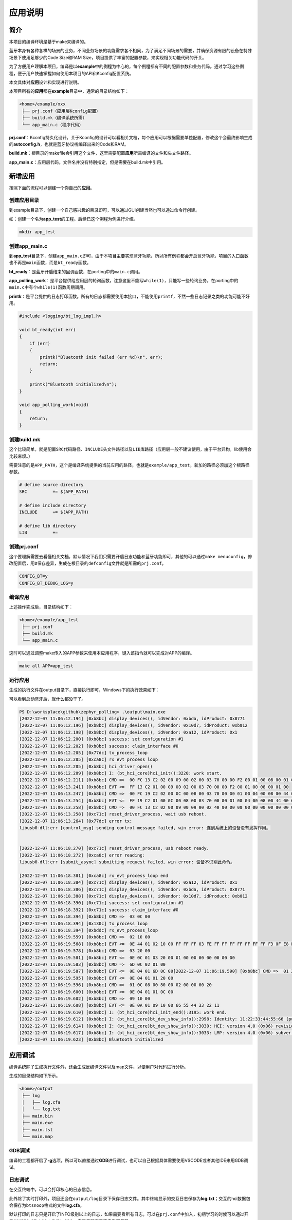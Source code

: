 应用说明
========

简介
----

本项目的编译环境是基于make来编译的。

蓝牙本身有各种各样的场景的业务，不同业务场景的功能需求各不相同，为了满足不同场景的需要，并确保资源有限的设备在特殊场景下使用足够少的Code
Size和RAM Size，项目提供了丰富的配置参数，来实现相关功能代码的开关。

为了方便用户理解本项目，编译是以\ **example**\ 中的例程为中心的，每个例程都有不同的配置参数和业务代码。通过学习这些例程，便于用户快速掌握如何使用本项目的API和Kconfig配置系统。

本文具体对\ **应用**\ 设计和实现进行说明。

本项目所有的\ **应用**\ 都在\ **example**\ 目录中，通常的目录结构如下：

.. code:: bash

   <home>/example/xxx
    ├── prj.conf（应用层Kconfig配置）
    ├── build.mk（编译系统所需）
    └── app_main.c（程序代码）

**prj.conf**\ ：Kconfig持久化设计，关于Kconfig的设计可以看相关文档，每个应用可以根据需要单独配置，修改这个会最终影响生成的\ **autoconfig.h**\ ，也就是蓝牙协议栈编译出来的Code和RAM。

**build.mk**\ ：根目录的makefile会引用这个文件，这里需要配置\ **应用**\ 所需编译的文件和头文件路径。

**app_main.c**\ ：应用层代码，文件名并没有特别指定，但是需要在build.mk中引用。

新增应用
--------

按照下面的流程可以创建一个你自己的\ **应用**\ 。

创建应用目录
~~~~~~~~~~~~

到example目录下，创建一个自己感兴趣的目录即可，可以通过GUI创建当然也可以通过命令行创建。

如：创建一个名为\ **app_test**\ 的工程。后续已这个例程为例进行介绍。

.. code:: bash

   mkdir app_test

.. _创建appmainc:

创建app_main.c
~~~~~~~~~~~~~~

到\ **app_test**\ 目录下，创建\ ``app_main.c``\ 即可，由于本项目主要实现蓝牙功能，所以所有例程都会开启蓝牙功能，项目的入口函数也不再是\ ``main``\ 函数，而是\ ``bt_ready``\ 函数。

**bt_ready**\ ：是蓝牙开启结束的回调函数，在porting中的\ ``main.c``\ 调用。

**app_polling_work**\ ：是平台提供给应用层的轮询函数，注意这里不能写\ ``while(1)``\ ，只能写一些轮询业务，在porting中的\ ``main.c``\ 中有个\ ``while(1)``\ 函数周期调用。

**printk**\ ：是平台提供的日志打印函数，所有的日志都需要使用本接口，不能使用\ ``printf``\ ，不然一些日志记录之类的功能可能不好用。

.. code:: c

   #include <logging/bt_log_impl.h>

   void bt_ready(int err)
   {
       if (err)
       {
           printk("Bluetooth init failed (err %d)\n", err);
           return;
       }

       printk("Bluetooth initialized\n");
   }

   void app_polling_work(void)
   {
       return;
   }

.. _创建buildmk:

创建build.mk
~~~~~~~~~~~~

这个比较简单，就是配置\ ``SRC``\ 代码路径、\ ``INCLUDE``\ 头文件路径以及\ ``LIB``\ 库路径（应用层一般不建议使用，由于平台异构，lib使用会比较麻烦。）

需要注意的是\ ``APP_PATH``\ ，这个是编译系统提供的当前应用的路径，也就是\ ``example/app_test``\ ，新加的路径必须加这个根路径参数。

.. code:: makefile

   # define source directory
   SRC		+= $(APP_PATH)

   # define include directory
   INCLUDE	+= $(APP_PATH)

   # define lib directory
   LIB		+=

.. _创建prjconf:

创建prj.conf
~~~~~~~~~~~~

这个要理解需要去看懂相关文档，默认情况下我们只需要开启日志功能和蓝牙功能即可，其他的可以通过\ ``make menuconfig``\ ，修改配置后，用\ ``D``\ 保存差异，生成在根目录的\ ``defconfig``\ 文件就是所需的\ ``prj.conf``\ 。

.. code:: 

   CONFIG_BT=y
   CONFIG_BT_DEBUG_LOG=y

编译应用
~~~~~~~~

上述操作完成后，目录结构如下：

.. code:: 

   <home>/example/app_test
    ├── prj.conf
    ├── build.mk
    └── app_main.c

这时可以通过调整make传入的APP参数来使用本应用程序，键入该指令就可以完成对APP的编译。

.. code:: bash

   make all APP=app_test

运行应用
~~~~~~~~

生成的执行文件在output目录下，直接执行即可，Windows下的执行效果如下：

可以看到启动蓝牙后，就什么都没干了。

.. code:: 

   PS D:\worksplace\github\zephyr_polling> .\output\main.exe
   [2022-12-07 11:06:12.194] [0xb8bc] display_devices(), idVendor: 0xbda, idProduct: 0x8771
   [2022-12-07 11:06:12.196] [0xb8bc] display_devices(), idVendor: 0x10d7, idProduct: 0xb012
   [2022-12-07 11:06:12.198] [0xb8bc] display_devices(), idVendor: 0xa12, idProduct: 0x1
   [2022-12-07 11:06:12.200] [0xb8bc] success: set configuration #1
   [2022-12-07 11:06:12.202] [0xb8bc] success: claim_interface #0
   [2022-12-07 11:06:12.205] [0x77dc] tx_process_loop
   [2022-12-07 11:06:12.205] [0xca8c] rx_evt_process_loop
   [2022-12-07 11:06:12.205] [0xb8bc] hci_driver_open()
   [2022-12-07 11:06:12.209] [0xb8bc] I: (bt_hci_core)hci_init():3220: work start.
   [2022-12-07 11:06:12.211] [0xb8bc] CMD =>  00 FC 13 C2 02 00 09 00 02 00 03 70 00 00 F2 00 01 00 08 00 01 00
   [2022-12-07 11:06:13.241] [0xb8bc] EVT <=  FF 13 C2 01 00 09 00 02 00 03 70 00 00 F2 00 01 00 08 00 01 00
   [2022-12-07 11:06:13.247] [0xb8bc] CMD =>  00 FC 19 C2 02 00 0C 00 08 00 03 70 00 00 01 00 04 00 08 00 44 00 66 55 33 00 22 11
   [2022-12-07 11:06:13.254] [0xb8bc] EVT <=  FF 19 C2 01 00 0C 00 08 00 03 70 00 00 01 00 04 00 08 00 44 00 66 55 33 00 22 11
   [2022-12-07 11:06:13.258] [0xb8bc] CMD =>  00 FC 13 C2 02 00 09 00 09 00 02 40 00 00 00 00 00 00 00 00 00 00
   [2022-12-07 11:06:13.258] [0xc71c] reset_driver_process, wait usb reboot.
   [2022-12-07 11:06:13.264] [0x77dc] error tx:
   libusb0-dll:err [control_msg] sending control message failed, win error: 连到系统上的设备没有发挥作用。


   [2022-12-07 11:06:18.270] [0xc71c] reset_driver_process, usb reboot ready.
   [2022-12-07 11:06:18.272] [0xca8c] error reading:
   libusb0-dll:err [submit_async] submitting request failed, win error: 设备不识别此命令。

   [2022-12-07 11:06:18.381] [0xca8c] rx_evt_process_loop end
   [2022-12-07 11:06:18.384] [0xc71c] display_devices(), idVendor: 0xa12, idProduct: 0x1
   [2022-12-07 11:06:18.386] [0xc71c] display_devices(), idVendor: 0xbda, idProduct: 0x8771
   [2022-12-07 11:06:18.388] [0xc71c] display_devices(), idVendor: 0x10d7, idProduct: 0xb012
   [2022-12-07 11:06:18.390] [0xc71c] success: set configuration #1
   [2022-12-07 11:06:18.392] [0xc71c] success: claim_interface #0
   [2022-12-07 11:06:18.394] [0xb8bc] CMD =>  03 0C 00
   [2022-12-07 11:06:18.394] [0x130c] tx_process_loop
   [2022-12-07 11:06:18.394] [0xbddc] rx_evt_process_loop
   [2022-12-07 11:06:19.559] [0xb8bc] CMD =>  02 10 00
   [2022-12-07 11:06:19.568] [0xb8bc] EVT <=  0E 44 01 02 10 00 FF FF FF 03 FE FF FF FF FF FF FF FF F3 0F E8 FE 3F F7 83 FF 1C 00 00 00 61 F7 FF FF 7F 00 00 00 00 00 00 00 00 00 00 00 00 00 00 00 00 00 00 00 00 00 00 00 00 00 00 00 00 00 00 00 00 00 00 00
   [2022-12-07 11:06:19.578] [0xb8bc] CMD =>  03 20 00
   [2022-12-07 11:06:19.581] [0xb8bc] EVT <=  0E 0C 01 03 20 00 01 00 00 00 00 00 00 00
   [2022-12-07 11:06:19.583] [0xb8bc] CMD =>  6D 0C 02 01 00
   [2022-12-07 11:06:19.587] [0xb8bc] EVT <=  0E 04 01 6D 0C 00[2022-12-07 11:06:19.590] [0xb8bc] CMD =>  01 20 08 02 00 00 00 00 00 00 00
   [2022-12-07 11:06:19.595] [0xb8bc] EVT <=  0E 04 01 01 20 00
   [2022-12-07 11:06:19.596] [0xb8bc] CMD =>  01 0C 08 00 80 00 02 00 00 00 20
   [2022-12-07 11:06:19.600] [0xb8bc] EVT <=  0E 04 01 01 0C 00
   [2022-12-07 11:06:19.602] [0xb8bc] CMD =>  09 10 00
   [2022-12-07 11:06:19.608] [0xb8bc] EVT <=  0E 0A 01 09 10 00 66 55 44 33 22 11
   [2022-12-07 11:06:19.610] [0xb8bc] I: (bt_hci_core)hci_init_end():3195: work end.
   [2022-12-07 11:06:19.612] [0xb8bc] I: (bt_hci_core)bt_dev_show_info():2998: Identity: 11:22:33:44:55:66 (public)
   [2022-12-07 11:06:19.614] [0xb8bc] I: (bt_hci_core)bt_dev_show_info():3030: HCI: version 4.0 (0x06) revision 0x22bb, manufacturer 0x000a
   [2022-12-07 11:06:19.617] [0xb8bc] I: (bt_hci_core)bt_dev_show_info():3033: LMP: version 4.0 (0x06) subver 0x22bb
   [2022-12-07 11:06:19.623] [0xb8bc] Bluetooth initialized

应用调试
--------

编译系统除了生成执行文件外，还会生成反编译文件以及map文件，以便用户对代码进行分析。

生成的目录结构如下所示。

.. code:: 

   <home>/output
    ├── log
    │   ├── log.cfa
    │   └── log.txt
    ├── main.bin
    ├── main.exe
    ├── main.lst
    └── main.map

GDB调试
~~~~~~~

编译的工程都开启了\ **-g**\ 选项，所以可以直接通过\ **GDB**\ 进行调试，也可以自己根据具体需要使用VSCODE或者其他IDE来用GDB调试。

日志调试
~~~~~~~~

在交互终端中，可以会打印核心的日志信息。

此外除了实时打印外，项目还会在\ ``output/log``\ 目录下保存日志文件。其中终端显示的交互日志保存为\ **log.txt**\ ；交互的hci数据包会保存为\ ``btsnoop``\ 格式的文件\ **log.cfa**\ 。

默认打印的日志只是开启了INFO级别以上的日志，如果需要看所有日志，可以在\ ``prj.conf``\ 中加入，初期学习的时候可以通过开启\ ``CONFIG_BT_LOG_LEVEL_DBG=y``\ 来显示所有日志来学习代码。
